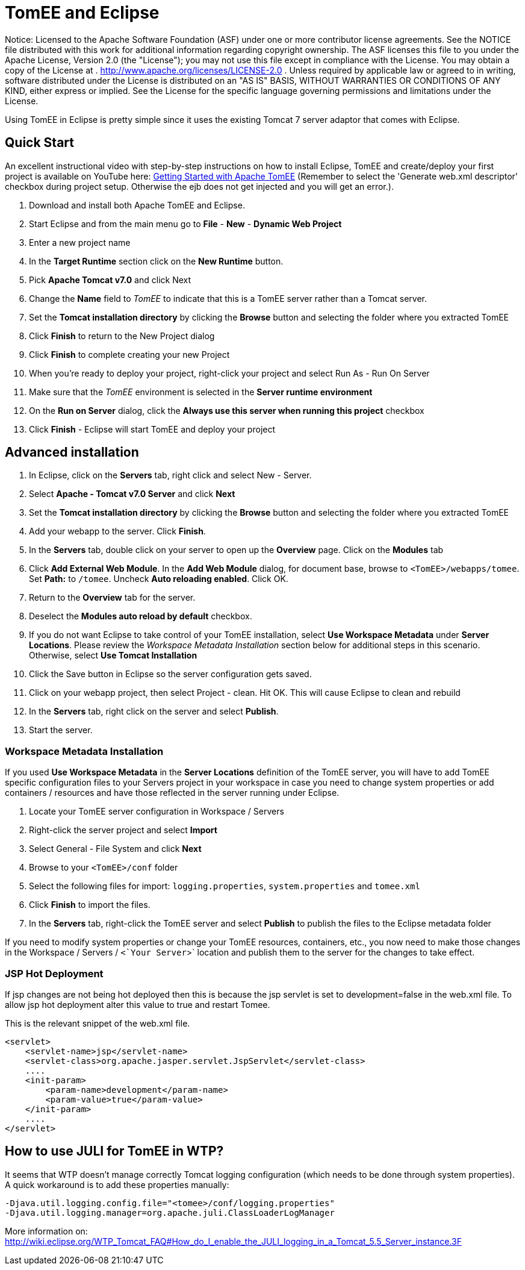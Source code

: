 # TomEE and Eclipse
:index-group: IDE
:jbake-date: 2018-12-05
:jbake-type: page
:jbake-status: published

Notice: Licensed to the Apache Software Foundation (ASF) under
one or more contributor license agreements. See the NOTICE file
distributed with this work for additional information regarding
copyright ownership. The ASF licenses this file to you under the Apache
License, Version 2.0 (the "License"); you may not use this file except
in compliance with the License. You may obtain a copy of the License at
. http://www.apache.org/licenses/LICENSE-2.0 . Unless required by
applicable law or agreed to in writing, software distributed under the
License is distributed on an "AS IS" BASIS, WITHOUT WARRANTIES OR
CONDITIONS OF ANY KIND, either express or implied. See the License for
the specific language governing permissions and limitations under the
License.

Using TomEE in Eclipse is pretty simple since it uses the existing
Tomcat 7 server adaptor that comes with Eclipse.

== Quick Start

An excellent instructional video with step-by-step instructions on how
to install Eclipse, TomEE and create/deploy your first project is
available on YouTube here:
http://www.youtube.com/watch?v=Lr8pxEACVRI[Getting Started with Apache
TomEE] (Remember to select the 'Generate web.xml descriptor' checkbox
during project setup. Otherwise the ejb does not get injected and you
will get an error.).

[arabic]
. Download and install both Apache TomEE and Eclipse.
. Start Eclipse and from the main menu go to *File* - *New* - *Dynamic
Web Project*
. Enter a new project name
. In the *Target Runtime* section click on the *New Runtime* button.
. Pick *Apache Tomcat v7.0* and click Next
. Change the *Name* field to _TomEE_ to indicate that this is a TomEE
server rather than a Tomcat server.
. Set the *Tomcat installation directory* by clicking the *Browse*
button and selecting the folder where you extracted TomEE
. Click *Finish* to return to the New Project dialog
. Click *Finish* to complete creating your new Project
. When you're ready to deploy your project, right-click your project and
select Run As - Run On Server
. Make sure that the _TomEE_ environment is selected in the *Server
runtime environment*
. On the *Run on Server* dialog, click the *Always use this server when
running this project* checkbox
. Click *Finish* - Eclipse will start TomEE and deploy your project

== Advanced installation

[arabic]
. In Eclipse, click on the *Servers* tab, right click and select New -
Server.
. Select *Apache - Tomcat v7.0 Server* and click *Next*
. Set the *Tomcat installation directory* by clicking the *Browse*
button and selecting the folder where you extracted TomEE
. Add your webapp to the server. Click *Finish*.
. In the *Servers* tab, double click on your server to open up the
*Overview* page. Click on the *Modules* tab
. Click *Add External Web Module*. In the *Add Web Module* dialog, for
document base, browse to `<TomEE>/webapps/tomee`. Set *Path:* to
`/tomee`. Uncheck *Auto reloading enabled*. Click OK.
. Return to the *Overview* tab for the server.
. Deselect the *Modules auto reload by default* checkbox.
. If you do not want Eclipse to take control of your TomEE installation,
select *Use Workspace Metadata* under *Server Locations*. Please review
the _Workspace Metadata Installation_ section below for additional steps
in this scenario. Otherwise, select *Use Tomcat Installation*
. Click the Save button in Eclipse so the server configuration gets
saved.
. Click on your webapp project, then select Project - clean. Hit OK.
This will cause Eclipse to clean and rebuild
. In the *Servers* tab, right click on the server and select *Publish*.
. Start the server.

=== Workspace Metadata Installation

If you used *Use Workspace Metadata* in the *Server Locations*
definition of the TomEE server, you will have to add TomEE specific
configuration files to your Servers project in your workspace in case
you need to change system properties or add containers / resources and
have those reflected in the server running under Eclipse.

[arabic]
. Locate your TomEE server configuration in Workspace / Servers
. Right-click the server project and select *Import*
. Select General - File System and click *Next*
. Browse to your `<TomEE>/conf` folder
. Select the following files for import: `logging.properties`,
`system.properties` and `tomee.xml`
. Click *Finish* to import the files.
. In the *Servers* tab, right-click the TomEE server and select
*Publish* to publish the files to the Eclipse metadata folder

If you need to modify system properties or change your TomEE resources,
containers, etc., you now need to make those changes in the Workspace /
Servers / `<`Your Server`>` location and publish them to the server for
the changes to take effect.

=== JSP Hot Deployment

If jsp changes are not being hot deployed then this is because the jsp
servlet is set to development=false in the web.xml file. To allow jsp
hot deployment alter this value to true and restart Tomee.

This is the relevant snippet of the web.xml file.

....
<servlet>
    <servlet-name>jsp</servlet-name>
    <servlet-class>org.apache.jasper.servlet.JspServlet</servlet-class>
    ....
    <init-param>
        <param-name>development</param-name>
        <param-value>true</param-value>
    </init-param>
    ....
</servlet>
....

== How to use JULI for TomEE in WTP?

It seems that WTP doesn't manage correctly Tomcat logging configuration
(which needs to be done through system properties). A quick workaround
is to add these properties manually:

....
-Djava.util.logging.config.file="<tomee>/conf/logging.properties"
-Djava.util.logging.manager=org.apache.juli.ClassLoaderLogManager
....

More information on:
http://wiki.eclipse.org/WTP_Tomcat_FAQ#How_do_I_enable_the_JULI_logging_in_a_Tomcat_5.5_Server_instance.3F
